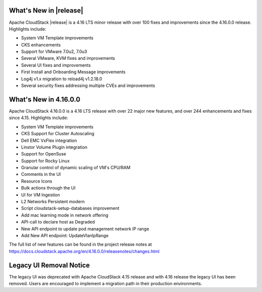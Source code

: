 ﻿.. Licensed to the Apache Software Foundation (ASF) under one
   or more contributor license agreements.  See the NOTICE file
   distributed with this work for additional information#
   regarding copyright ownership.  The ASF licenses this file
   to you under the Apache License, Version 2.0 (the
   "License"); you may not use this file except in compliance
   with the License.  You may obtain a copy of the License at
   http://www.apache.org/licenses/LICENSE-2.0
   Unless required by applicable law or agreed to in writing,
   software distributed under the License is distributed on an
   "AS IS" BASIS, WITHOUT WARRANTIES OR CONDITIONS OF ANY
   KIND, either express or implied.  See the License for the
   specific language governing permissions and limitations
   under the License.


What's New in |release|
=======================

Apache CloudStack |release| is a 4.16 LTS minor release with over 100 fixes and
improvements since the 4.16.0.0 release. Highlights include:

• System VM Template improvements
• CKS enhancements
• Support for VMware 7.0u2, 7.0u3
• Several VMware, KVM fixes and improvements 
• Several UI fixes and improvements
• First Install and Onboarding Message improvements
• Log4j v1.x migration to reload4j v1.2.18.0
• Several security fixes addressing multiple CVEs and improvements

What's New in 4.16.0.0
=======================

Apache CloudStack 4.16.0.0 is a 4.16 LTS release with over 22 major new
features, and over 244 enhancements and fixes since 4.15. Highlights include:

• System VM Template improvements
• CKS Support for Cluster Autoscaling
• Dell EMC VxFlex integration
• Linstor Volume Plugin integration
• Support for OpenSuse
• Support for Rocky Linux
• Granular control of dynamic scaling of VM's CPU/RAM
• Comments in the UI
• Resource Icons
• Bulk actions through the UI
• UI for VM Ingestion
• L2 Networks Persistent modern
• Script cloudstack-setup-databases improvement
• Add mac learning mode in network offering
• API-call to declare host as Degraded
• New API endpoint to update pod management network IP range
• Add New API endpoint: UpdateVlanIpRange

The full list of new features can be found in the project release notes at
https://docs.cloudstack.apache.org/en/4.16.0.0/releasenotes/changes.html

Legacy UI Removal Notice
========================

The legacy UI was deprecated with Apache CloudStack 4.15 release and
with 4.16 release the legacy UI has been removed. Users are encouraged to
implement a migration path in their production environments.
